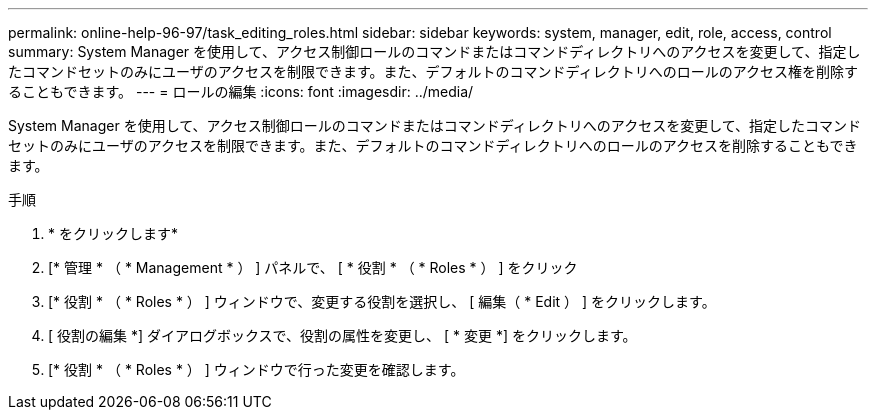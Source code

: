 ---
permalink: online-help-96-97/task_editing_roles.html 
sidebar: sidebar 
keywords: system, manager, edit, role, access, control 
summary: System Manager を使用して、アクセス制御ロールのコマンドまたはコマンドディレクトリへのアクセスを変更して、指定したコマンドセットのみにユーザのアクセスを制限できます。また、デフォルトのコマンドディレクトリへのロールのアクセス権を削除することもできます。 
---
= ロールの編集
:icons: font
:imagesdir: ../media/


[role="lead"]
System Manager を使用して、アクセス制御ロールのコマンドまたはコマンドディレクトリへのアクセスを変更して、指定したコマンドセットのみにユーザのアクセスを制限できます。また、デフォルトのコマンドディレクトリへのロールのアクセスを削除することもできます。

.手順
. * をクリックしますimage:../media/nas_bridge_202_icon_settings_olh_96_97.gif[""]*
. [* 管理 * （ * Management * ） ] パネルで、 [ * 役割 * （ * Roles * ） ] をクリック
. [* 役割 * （ * Roles * ） ] ウィンドウで、変更する役割を選択し、 [ 編集（ * Edit ） ] をクリックします。
. [ 役割の編集 *] ダイアログボックスで、役割の属性を変更し、 [ * 変更 *] をクリックします。
. [* 役割 * （ * Roles * ） ] ウィンドウで行った変更を確認します。

